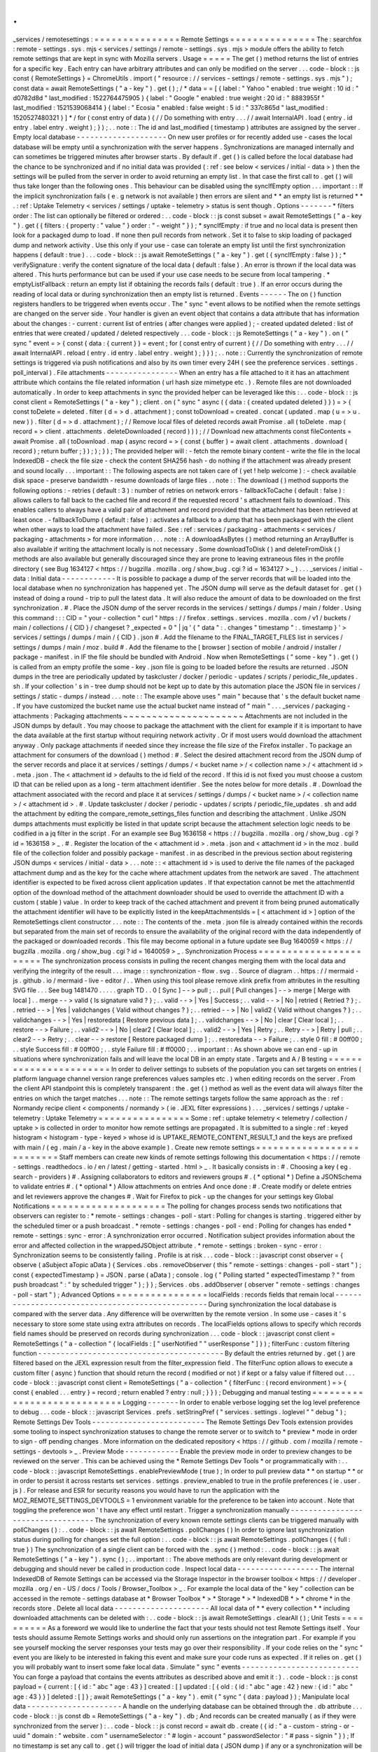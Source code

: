 .
.
_services
/
remotesettings
:
=
=
=
=
=
=
=
=
=
=
=
=
=
=
=
Remote
Settings
=
=
=
=
=
=
=
=
=
=
=
=
=
=
=
The
:
searchfox
:
remote
-
settings
.
sys
.
mjs
<
services
/
settings
/
remote
-
settings
.
sys
.
mjs
>
module
offers
the
ability
to
fetch
remote
settings
that
are
kept
in
sync
with
Mozilla
servers
.
Usage
=
=
=
=
=
The
get
(
)
method
returns
the
list
of
entries
for
a
specific
key
.
Each
entry
can
have
arbitrary
attributes
and
can
only
be
modified
on
the
server
.
.
.
code
-
block
:
:
js
const
{
RemoteSettings
}
=
ChromeUtils
.
import
(
"
resource
:
/
/
services
-
settings
/
remote
-
settings
.
sys
.
mjs
"
)
;
const
data
=
await
RemoteSettings
(
"
a
-
key
"
)
.
get
(
)
;
/
*
data
=
=
[
{
label
:
"
Yahoo
"
enabled
:
true
weight
:
10
id
:
"
d0782d8d
"
last_modified
:
1522764475905
}
{
label
:
"
Google
"
enabled
:
true
weight
:
20
id
:
"
8883955f
"
last_modified
:
1521539068414
}
{
label
:
"
Ecosia
"
enabled
:
false
weight
:
5
id
:
"
337c865d
"
last_modified
:
1520527480321
}
]
*
/
for
(
const
entry
of
data
)
{
/
/
Do
something
with
entry
.
.
.
/
/
await
InternalAPI
.
load
(
entry
.
id
entry
.
label
entry
.
weight
)
;
}
)
;
.
.
note
:
:
The
id
and
last_modified
(
timestamp
)
attributes
are
assigned
by
the
server
.
Empty
local
database
-
-
-
-
-
-
-
-
-
-
-
-
-
-
-
-
-
-
-
-
On
new
user
profiles
or
for
recently
added
use
-
cases
the
local
database
will
be
empty
until
a
synchronization
with
the
server
happens
.
Synchronizations
are
managed
internally
and
can
sometimes
be
triggered
minutes
after
browser
starts
.
By
default
if
.
get
(
)
is
called
before
the
local
database
had
the
chance
to
be
synchronized
and
if
no
initial
data
was
provided
(
:
ref
:
see
below
<
services
/
initial
-
data
>
)
then
the
settings
will
be
pulled
from
the
server
in
order
to
avoid
returning
an
empty
list
.
In
that
case
the
first
call
to
.
get
(
)
will
thus
take
longer
than
the
following
ones
.
This
behaviour
can
be
disabled
using
the
syncIfEmpty
option
.
.
.
important
:
:
If
the
implicit
synchronization
fails
(
e
.
g
network
is
not
available
)
then
errors
are
silent
and
*
*
an
empty
list
is
returned
*
*
.
:
ref
:
Uptake
Telemetry
<
services
/
settings
/
uptake
-
telemetry
>
status
is
sent
though
.
Options
-
-
-
-
-
-
-
*
filters
order
:
The
list
can
optionally
be
filtered
or
ordered
:
.
.
code
-
block
:
:
js
const
subset
=
await
RemoteSettings
(
"
a
-
key
"
)
.
get
(
{
filters
:
{
property
:
"
value
"
}
order
:
"
-
weight
"
}
)
;
*
syncIfEmpty
:
if
true
and
no
local
data
is
present
then
look
for
a
packaged
dump
to
load
.
If
none
then
pull
records
from
network
.
Set
it
to
false
to
skip
loading
of
packaged
dump
and
network
activity
.
Use
this
only
if
your
use
-
case
can
tolerate
an
empty
list
until
the
first
synchronization
happens
(
default
:
true
)
.
.
.
code
-
block
:
:
js
await
RemoteSettings
(
"
a
-
key
"
)
.
get
(
{
syncIfEmpty
:
false
}
)
;
*
verifySignature
:
verify
the
content
signature
of
the
local
data
(
default
:
false
)
.
An
error
is
thrown
if
the
local
data
was
altered
.
This
hurts
performance
but
can
be
used
if
your
use
case
needs
to
be
secure
from
local
tampering
.
*
emptyListFallback
:
return
an
empty
list
if
obtaining
the
records
fails
(
default
:
true
)
.
If
an
error
occurs
during
the
reading
of
local
data
or
during
synchronization
then
an
empty
list
is
returned
.
Events
-
-
-
-
-
-
The
on
(
)
function
registers
handlers
to
be
triggered
when
events
occur
.
The
"
sync
"
event
allows
to
be
notified
when
the
remote
settings
are
changed
on
the
server
side
.
Your
handler
is
given
an
event
object
that
contains
a
data
attribute
that
has
information
about
the
changes
:
-
current
:
current
list
of
entries
(
after
changes
were
applied
)
;
-
created
updated
deleted
:
list
of
entries
that
were
created
/
updated
/
deleted
respectively
.
.
.
code
-
block
:
:
js
RemoteSettings
(
"
a
-
key
"
)
.
on
(
"
sync
"
event
=
>
{
const
{
data
:
{
current
}
}
=
event
;
for
(
const
entry
of
current
)
{
/
/
Do
something
with
entry
.
.
.
/
/
await
InternalAPI
.
reload
(
entry
.
id
entry
.
label
entry
.
weight
)
;
}
}
)
;
.
.
note
:
:
Currently
the
synchronization
of
remote
settings
is
triggered
via
push
notifications
and
also
by
its
own
timer
every
24H
(
see
the
preference
services
.
settings
.
poll_interval
)
.
File
attachments
-
-
-
-
-
-
-
-
-
-
-
-
-
-
-
-
When
an
entry
has
a
file
attached
to
it
it
has
an
attachment
attribute
which
contains
the
file
related
information
(
url
hash
size
mimetype
etc
.
)
.
Remote
files
are
not
downloaded
automatically
.
In
order
to
keep
attachments
in
sync
the
provided
helper
can
be
leveraged
like
this
:
.
.
code
-
block
:
:
js
const
client
=
RemoteSettings
(
"
a
-
key
"
)
;
client
.
on
(
"
sync
"
async
(
{
data
:
{
created
updated
deleted
}
}
)
=
>
{
const
toDelete
=
deleted
.
filter
(
d
=
>
d
.
attachment
)
;
const
toDownload
=
created
.
concat
(
updated
.
map
(
u
=
>
u
.
new
)
)
.
filter
(
d
=
>
d
.
attachment
)
;
/
/
Remove
local
files
of
deleted
records
await
Promise
.
all
(
toDelete
.
map
(
record
=
>
client
.
attachments
.
deleteDownloaded
(
record
)
)
)
;
/
/
Download
new
attachments
const
fileContents
=
await
Promise
.
all
(
toDownload
.
map
(
async
record
=
>
{
const
{
buffer
}
=
await
client
.
attachments
.
download
(
record
)
;
return
buffer
;
}
)
;
)
;
}
)
;
The
provided
helper
will
:
-
fetch
the
remote
binary
content
-
write
the
file
in
the
local
IndexedDB
-
check
the
file
size
-
check
the
content
SHA256
hash
-
do
nothing
if
the
attachment
was
already
present
and
sound
locally
.
.
.
important
:
:
The
following
aspects
are
not
taken
care
of
(
yet
!
help
welcome
)
:
-
check
available
disk
space
-
preserve
bandwidth
-
resume
downloads
of
large
files
.
.
note
:
:
The
download
(
)
method
supports
the
following
options
:
-
retries
(
default
:
3
)
:
number
of
retries
on
network
errors
-
fallbackToCache
(
default
:
false
)
:
allows
callers
to
fall
back
to
the
cached
file
and
record
if
the
requested
record
'
s
attachment
fails
to
download
.
This
enables
callers
to
always
have
a
valid
pair
of
attachment
and
record
provided
that
the
attachment
has
been
retrieved
at
least
once
.
-
fallbackToDump
(
default
:
false
)
:
activates
a
fallback
to
a
dump
that
has
been
packaged
with
the
client
when
other
ways
to
load
the
attachment
have
failed
.
See
:
ref
:
services
/
packaging
-
attachments
<
services
/
packaging
-
attachments
>
for
more
information
.
.
.
note
:
:
A
downloadAsBytes
(
)
method
returning
an
ArrayBuffer
is
also
available
if
writing
the
attachment
locally
is
not
necessary
.
Some
downloadToDisk
(
)
and
deleteFromDisk
(
)
methods
are
also
available
but
generally
discouraged
since
they
are
prone
to
leaving
extraneous
files
in
the
profile
directory
(
see
Bug
1634127
<
https
:
/
/
bugzilla
.
mozilla
.
org
/
show_bug
.
cgi
?
id
=
1634127
>
_
)
.
.
.
_services
/
initial
-
data
:
Initial
data
-
-
-
-
-
-
-
-
-
-
-
-
It
is
possible
to
package
a
dump
of
the
server
records
that
will
be
loaded
into
the
local
database
when
no
synchronization
has
happened
yet
.
The
JSON
dump
will
serve
as
the
default
dataset
for
.
get
(
)
instead
of
doing
a
round
-
trip
to
pull
the
latest
data
.
It
will
also
reduce
the
amount
of
data
to
be
downloaded
on
the
first
synchronization
.
#
.
Place
the
JSON
dump
of
the
server
records
in
the
services
/
settings
/
dumps
/
main
/
folder
.
Using
this
command
:
:
:
CID
=
"
your
-
collection
"
curl
"
https
:
/
/
firefox
.
settings
.
services
.
mozilla
.
com
/
v1
/
buckets
/
main
/
collections
/
{
CID
}
/
changeset
?
_expected
=
0
"
|
jq
'
{
"
data
"
:
.
changes
"
timestamp
"
:
.
timestamp
}
'
>
services
/
settings
/
dumps
/
main
/
{
CID
}
.
json
#
.
Add
the
filename
to
the
FINAL_TARGET_FILES
list
in
services
/
settings
/
dumps
/
main
/
moz
.
build
#
.
Add
the
filename
to
the
[
browser
]
section
of
mobile
/
android
/
installer
/
package
-
manifest
.
in
IF
the
file
should
be
bundled
with
Android
.
Now
when
RemoteSettings
(
"
some
-
key
"
)
.
get
(
)
is
called
from
an
empty
profile
the
some
-
key
.
json
file
is
going
to
be
loaded
before
the
results
are
returned
.
JSON
dumps
in
the
tree
are
periodically
updated
by
taskcluster
/
docker
/
periodic
-
updates
/
scripts
/
periodic_file_updates
.
sh
.
If
your
collection
'
s
in
-
tree
dump
should
not
be
kept
up
to
date
by
this
automation
place
the
JSON
file
in
services
/
settings
/
static
-
dumps
/
instead
.
.
.
note
:
:
The
example
above
uses
"
main
"
because
that
'
s
the
default
bucket
name
.
If
you
have
customized
the
bucket
name
use
the
actual
bucket
name
instead
of
"
main
"
.
.
.
_services
/
packaging
-
attachments
:
Packaging
attachments
~
~
~
~
~
~
~
~
~
~
~
~
~
~
~
~
~
~
~
~
~
Attachments
are
not
included
in
the
JSON
dumps
by
default
.
You
may
choose
to
package
the
attachment
with
the
client
for
example
if
it
is
important
to
have
the
data
available
at
the
first
startup
without
requiring
network
activity
.
Or
if
most
users
would
download
the
attachment
anyway
.
Only
package
attachments
if
needed
since
they
increase
the
file
size
of
the
Firefox
installer
.
To
package
an
attachment
for
consumers
of
the
download
(
)
method
:
#
.
Select
the
desired
attachment
record
from
the
JSON
dump
of
the
server
records
and
place
it
at
services
/
settings
/
dumps
/
<
bucket
name
>
/
<
collection
name
>
/
<
attachment
id
>
.
meta
.
json
.
The
<
attachment
id
>
defaults
to
the
id
field
of
the
record
.
If
this
id
is
not
fixed
you
must
choose
a
custom
ID
that
can
be
relied
upon
as
a
long
-
term
attachment
identifier
.
See
the
notes
below
for
more
details
.
#
.
Download
the
attachment
associated
with
the
record
and
place
it
at
services
/
settings
/
dumps
/
<
bucket
name
>
/
<
collection
name
>
/
<
attachment
id
>
.
#
.
Update
taskcluster
/
docker
/
periodic
-
updates
/
scripts
/
periodic_file_updates
.
sh
and
add
the
attachment
by
editing
the
compare_remote_settings_files
function
and
describing
the
attachment
.
Unlike
JSON
dumps
attachments
must
explicitly
be
listed
in
that
update
script
because
the
attachment
selection
logic
needs
to
be
codified
in
a
jq
filter
in
the
script
.
For
an
example
see
Bug
1636158
<
https
:
/
/
bugzilla
.
mozilla
.
org
/
show_bug
.
cgi
?
id
=
1636158
>
_
.
#
.
Register
the
location
of
the
<
attachment
id
>
.
meta
.
json
and
<
attachment
id
>
in
the
moz
.
build
file
of
the
collection
folder
and
possibly
package
-
manifest
.
in
as
described
in
the
previous
section
about
registering
JSON
dumps
<
services
/
initial
-
data
>
.
.
.
note
:
:
<
attachment
id
>
is
used
to
derive
the
file
names
of
the
packaged
attachment
dump
and
as
the
key
for
the
cache
where
attachment
updates
from
the
network
are
saved
.
The
attachment
identifier
is
expected
to
be
fixed
across
client
application
updates
.
If
that
expectation
cannot
be
met
the
attachmentId
option
of
the
download
method
of
the
attachment
downloader
should
be
used
to
override
the
attachment
ID
with
a
custom
(
stable
)
value
.
In
order
to
keep
track
of
the
cached
attachment
and
prevent
it
from
being
pruned
automatically
the
attachment
identifier
will
have
to
be
explicitly
listed
in
the
keepAttachmentsIds
=
[
<
attachment
id
>
]
option
of
the
RemoteSettings
client
constructor
.
.
.
note
:
:
The
contents
of
the
.
meta
.
json
file
is
already
contained
within
the
records
but
separated
from
the
main
set
of
records
to
ensure
the
availability
of
the
original
record
with
the
data
independently
of
the
packaged
or
downloaded
records
.
This
file
may
become
optional
in
a
future
update
see
Bug
1640059
<
https
:
/
/
bugzilla
.
mozilla
.
org
/
show_bug
.
cgi
?
id
=
1640059
>
_
.
Synchronization
Process
=
=
=
=
=
=
=
=
=
=
=
=
=
=
=
=
=
=
=
=
=
=
=
The
synchronization
process
consists
in
pulling
the
recent
changes
merging
them
with
the
local
data
and
verifying
the
integrity
of
the
result
.
.
.
image
:
:
synchronization
-
flow
.
svg
.
.
Source
of
diagram
.
.
https
:
/
/
mermaid
-
js
.
github
.
io
/
mermaid
-
live
-
editor
/
.
.
When
using
this
tool
please
remove
xlink
prefix
from
attributes
in
the
resulting
SVG
file
.
.
.
See
bug
1481470
.
.
.
.
.
graph
TD
.
.
0
[
Sync
]
-
-
>
pull
;
.
.
pull
[
Pull
changes
]
-
-
>
merge
[
Merge
with
local
]
.
.
merge
-
-
>
valid
{
Is
signature
valid
?
}
;
.
.
valid
-
-
>
|
Yes
|
Success
;
.
.
valid
-
-
>
|
No
|
retried
{
Retried
?
}
;
.
.
retried
-
-
>
|
Yes
|
validchanges
{
Valid
without
changes
?
}
;
.
.
retried
-
-
>
|
No
|
valid2
{
Valid
without
changes
?
}
;
.
.
validchanges
-
-
>
|
Yes
|
restoredata
[
Restore
previous
data
]
;
.
.
validchanges
-
-
>
|
No
|
clear
[
Clear
local
]
;
.
.
restore
-
-
>
Failure
;
.
.
valid2
-
-
>
|
No
|
clear2
[
Clear
local
]
;
.
.
valid2
-
-
>
|
Yes
|
Retry
;
.
.
Retry
-
-
>
|
Retry
|
pull
;
.
.
clear2
-
-
>
Retry
;
.
.
clear
-
-
>
restore
[
Restore
packaged
dump
]
;
.
.
restoredata
-
-
>
Failure
;
.
.
style
0
fill
:
#
00ff00
;
.
.
style
Success
fill
:
#
00ff00
;
.
.
style
Failure
fill
:
#
ff0000
;
.
.
important
:
:
As
shown
above
we
can
end
-
up
in
situations
where
synchronization
fails
and
will
leave
the
local
DB
in
an
empty
state
.
Targets
and
A
/
B
testing
=
=
=
=
=
=
=
=
=
=
=
=
=
=
=
=
=
=
=
=
=
=
=
In
order
to
deliver
settings
to
subsets
of
the
population
you
can
set
targets
on
entries
(
platform
language
channel
version
range
preferences
values
samples
etc
.
)
when
editing
records
on
the
server
.
From
the
client
API
standpoint
this
is
completely
transparent
:
the
.
get
(
)
method
as
well
as
the
event
data
will
always
filter
the
entries
on
which
the
target
matches
.
.
.
note
:
:
The
remote
settings
targets
follow
the
same
approach
as
the
:
ref
:
Normandy
recipe
client
<
components
/
normandy
>
(
ie
.
JEXL
filter
expressions
)
.
.
.
_services
/
settings
/
uptake
-
telemetry
:
Uptake
Telemetry
=
=
=
=
=
=
=
=
=
=
=
=
=
=
=
=
Some
:
ref
:
uptake
telemetry
<
telemetry
/
collection
/
uptake
>
is
collected
in
order
to
monitor
how
remote
settings
are
propagated
.
It
is
submitted
to
a
single
:
ref
:
keyed
histogram
<
histogram
-
type
-
keyed
>
whose
id
is
UPTAKE_REMOTE_CONTENT_RESULT_1
and
the
keys
are
prefixed
with
main
/
(
eg
.
main
/
a
-
key
in
the
above
example
)
.
Create
new
remote
settings
=
=
=
=
=
=
=
=
=
=
=
=
=
=
=
=
=
=
=
=
=
=
=
=
=
=
Staff
members
can
create
new
kinds
of
remote
settings
following
this
documentation
<
https
:
/
/
remote
-
settings
.
readthedocs
.
io
/
en
/
latest
/
getting
-
started
.
html
>
_
.
It
basically
consists
in
:
#
.
Choosing
a
key
(
eg
.
search
-
providers
)
#
.
Assigning
collaborators
to
editors
and
reviewers
groups
#
.
(
*
optional
*
)
Define
a
JSONSchema
to
validate
entries
#
.
(
*
optional
*
)
Allow
attachments
on
entries
And
once
done
:
#
.
Create
modify
or
delete
entries
and
let
reviewers
approve
the
changes
#
.
Wait
for
Firefox
to
pick
-
up
the
changes
for
your
settings
key
Global
Notifications
=
=
=
=
=
=
=
=
=
=
=
=
=
=
=
=
=
=
=
=
The
polling
for
changes
process
sends
two
notifications
that
observers
can
register
to
:
*
remote
-
settings
:
changes
-
poll
-
start
:
Polling
for
changes
is
starting
.
triggered
either
by
the
scheduled
timer
or
a
push
broadcast
.
*
remote
-
settings
:
changes
-
poll
-
end
:
Polling
for
changes
has
ended
*
remote
-
settings
:
sync
-
error
:
A
synchronization
error
occurred
.
Notification
subject
provides
information
about
the
error
and
affected
collection
in
the
wrappedJSObject
attribute
.
*
remote
-
settings
:
broken
-
sync
-
error
:
Synchronization
seems
to
be
consistently
failing
.
Profile
is
at
risk
.
.
.
code
-
block
:
:
javascript
const
observer
=
{
observe
(
aSubject
aTopic
aData
)
{
Services
.
obs
.
removeObserver
(
this
"
remote
-
settings
:
changes
-
poll
-
start
"
)
;
const
{
expectedTimestamp
}
=
JSON
.
parse
(
aData
)
;
console
.
log
(
"
Polling
started
"
expectedTimestamp
?
"
from
push
broadcast
"
:
"
by
scheduled
trigger
"
)
;
}
}
;
Services
.
obs
.
addObserver
(
observer
"
remote
-
settings
:
changes
-
poll
-
start
"
)
;
Advanced
Options
=
=
=
=
=
=
=
=
=
=
=
=
=
=
=
=
localFields
:
records
fields
that
remain
local
-
-
-
-
-
-
-
-
-
-
-
-
-
-
-
-
-
-
-
-
-
-
-
-
-
-
-
-
-
-
-
-
-
-
-
-
-
-
-
-
-
-
-
-
-
-
-
-
-
During
synchronization
the
local
database
is
compared
with
the
server
data
.
Any
difference
will
be
overwritten
by
the
remote
version
.
In
some
use
-
cases
it
'
s
necessary
to
store
some
state
using
extra
attributes
on
records
.
The
localFields
options
allows
to
specify
which
records
field
names
should
be
preserved
on
records
during
synchronization
.
.
.
code
-
block
:
:
javascript
const
client
=
RemoteSettings
(
"
a
-
collection
"
{
localFields
:
[
"
userNotified
"
"
userResponse
"
]
}
)
;
filterFunc
:
custom
filtering
function
-
-
-
-
-
-
-
-
-
-
-
-
-
-
-
-
-
-
-
-
-
-
-
-
-
-
-
-
-
-
-
-
-
-
-
-
-
-
-
-
-
By
default
the
entries
returned
by
.
get
(
)
are
filtered
based
on
the
JEXL
expression
result
from
the
filter_expression
field
.
The
filterFunc
option
allows
to
execute
a
custom
filter
(
async
)
function
that
should
return
the
record
(
modified
or
not
)
if
kept
or
a
falsy
value
if
filtered
out
.
.
.
code
-
block
:
:
javascript
const
client
=
RemoteSettings
(
"
a
-
collection
"
{
filterFunc
:
(
record
environment
)
=
>
{
const
{
enabled
.
.
.
entry
}
=
record
;
return
enabled
?
entry
:
null
;
}
}
)
;
Debugging
and
manual
testing
=
=
=
=
=
=
=
=
=
=
=
=
=
=
=
=
=
=
=
=
=
=
=
=
=
=
=
=
Logging
-
-
-
-
-
-
-
In
order
to
enable
verbose
logging
set
the
log
level
preference
to
debug
.
.
.
code
-
block
:
:
javascript
Services
.
prefs
.
setStringPref
(
"
services
.
settings
.
loglevel
"
"
debug
"
)
;
Remote
Settings
Dev
Tools
-
-
-
-
-
-
-
-
-
-
-
-
-
-
-
-
-
-
-
-
-
-
-
-
-
The
Remote
Settings
Dev
Tools
extension
provides
some
tooling
to
inspect
synchronization
statuses
to
change
the
remote
server
or
to
switch
to
*
preview
*
mode
in
order
to
sign
-
off
pending
changes
.
More
information
on
the
dedicated
repository
<
https
:
/
/
github
.
com
/
mozilla
/
remote
-
settings
-
devtools
>
_
.
Preview
Mode
-
-
-
-
-
-
-
-
-
-
-
-
Enable
the
preview
mode
in
order
to
preview
changes
to
be
reviewed
on
the
server
.
This
can
be
achieved
using
the
*
Remote
Settings
Dev
Tools
*
or
programmatically
with
:
.
.
code
-
block
:
:
javascript
RemoteSettings
.
enablePreviewMode
(
true
)
;
In
order
to
pull
preview
data
*
*
on
startup
*
*
or
in
order
to
persist
it
across
restarts
set
services
.
settings
.
preview_enabled
to
true
in
the
profile
preferences
(
ie
.
user
.
js
)
.
For
release
and
ESR
for
security
reasons
you
would
have
to
run
the
application
with
the
MOZ_REMOTE_SETTINGS_DEVTOOLS
=
1
environment
variable
for
the
preference
to
be
taken
into
account
.
Note
that
toggling
the
preference
won
'
t
have
any
effect
until
restart
.
Trigger
a
synchronization
manually
-
-
-
-
-
-
-
-
-
-
-
-
-
-
-
-
-
-
-
-
-
-
-
-
-
-
-
-
-
-
-
-
-
-
The
synchronization
of
every
known
remote
settings
clients
can
be
triggered
manually
with
pollChanges
(
)
:
.
.
code
-
block
:
:
js
await
RemoteSettings
.
pollChanges
(
)
In
order
to
ignore
last
synchronization
status
during
polling
for
changes
set
the
full
option
:
.
.
code
-
block
:
:
js
await
RemoteSettings
.
pollChanges
(
{
full
:
true
}
)
The
synchronization
of
a
single
client
can
be
forced
with
the
.
sync
(
)
method
:
.
.
code
-
block
:
:
js
await
RemoteSettings
(
"
a
-
key
"
)
.
sync
(
)
;
.
.
important
:
:
The
above
methods
are
only
relevant
during
development
or
debugging
and
should
never
be
called
in
production
code
.
Inspect
local
data
-
-
-
-
-
-
-
-
-
-
-
-
-
-
-
-
-
-
The
internal
IndexedDB
of
Remote
Settings
can
be
accessed
via
the
Storage
Inspector
in
the
browser
toolbox
<
https
:
/
/
developer
.
mozilla
.
org
/
en
-
US
/
docs
/
Tools
/
Browser_Toolbox
>
_
.
For
example
the
local
data
of
the
"
key
"
collection
can
be
accessed
in
the
remote
-
settings
database
at
*
Browser
Toolbox
*
>
*
Storage
*
>
*
IndexedDB
*
>
*
chrome
*
in
the
records
store
.
Delete
all
local
data
-
-
-
-
-
-
-
-
-
-
-
-
-
-
-
-
-
-
-
-
-
All
local
data
of
*
*
every
collection
*
*
including
downloaded
attachments
can
be
deleted
with
:
.
.
code
-
block
:
:
js
await
RemoteSettings
.
clearAll
(
)
;
Unit
Tests
=
=
=
=
=
=
=
=
=
=
As
a
foreword
we
would
like
to
underline
the
fact
that
your
tests
should
not
test
Remote
Settings
itself
.
Your
tests
should
assume
Remote
Settings
works
and
should
only
run
assertions
on
the
integration
part
.
For
example
if
you
see
yourself
mocking
the
server
responses
your
tests
may
go
over
their
responsibility
.
If
your
code
relies
on
the
"
sync
"
event
you
are
likely
to
be
interested
in
faking
this
event
and
make
sure
your
code
runs
as
expected
.
If
it
relies
on
.
get
(
)
you
will
probably
want
to
insert
some
fake
local
data
.
Simulate
"
sync
"
events
-
-
-
-
-
-
-
-
-
-
-
-
-
-
-
-
-
-
-
-
-
-
-
-
-
-
You
can
forge
a
payload
that
contains
the
events
attributes
as
described
above
and
emit
it
:
)
.
.
code
-
block
:
:
js
const
payload
=
{
current
:
[
{
id
:
"
abc
"
age
:
43
}
]
created
:
[
]
updated
:
[
{
old
:
{
id
:
"
abc
"
age
:
42
}
new
:
{
id
:
"
abc
"
age
:
43
}
}
]
deleted
:
[
]
}
;
await
RemoteSettings
(
"
a
-
key
"
)
.
emit
(
"
sync
"
{
data
:
payload
}
)
;
Manipulate
local
data
-
-
-
-
-
-
-
-
-
-
-
-
-
-
-
-
-
-
-
-
-
A
handle
on
the
underlying
database
can
be
obtained
through
the
.
db
attribute
.
.
.
code
-
block
:
:
js
const
db
=
RemoteSettings
(
"
a
-
key
"
)
.
db
;
And
records
can
be
created
manually
(
as
if
they
were
synchronized
from
the
server
)
:
.
.
code
-
block
:
:
js
const
record
=
await
db
.
create
(
{
id
:
"
a
-
custom
-
string
-
or
-
uuid
"
domain
:
"
website
.
com
"
usernameSelector
:
"
#
login
-
account
"
passwordSelector
:
"
#
pass
-
signin
"
}
)
;
If
no
timestamp
is
set
any
call
to
.
get
(
)
will
trigger
the
load
of
initial
data
(
JSON
dump
)
if
any
or
a
synchronization
will
be
triggered
.
To
avoid
that
store
a
fake
timestamp
.
We
use
Date
.
now
(
)
instead
of
an
arbitrary
number
to
make
sure
it
'
s
higher
than
the
dump
'
s
and
thus
prevent
its
load
from
the
test
.
.
.
code
-
block
:
:
js
await
db
.
importChanges
(
{
}
Date
.
now
(
)
)
;
In
order
to
bypass
the
potential
target
filtering
of
RemoteSettings
(
"
key
"
)
.
get
(
)
the
low
-
level
listing
of
records
can
be
obtained
with
collection
.
list
(
)
:
.
.
code
-
block
:
:
js
const
{
data
:
subset
}
=
await
db
.
list
(
{
filters
:
{
"
property
"
:
"
value
"
}
}
)
;
The
local
data
can
be
flushed
with
clear
(
)
:
.
.
code
-
block
:
:
js
await
db
.
clear
(
)
Misc
=
=
=
=
We
host
more
documentation
on
https
:
/
/
remote
-
settings
.
readthedocs
.
io
/
on
how
to
run
a
server
locally
manage
attachments
or
use
the
REST
API
etc
.
About
blocklists
-
-
-
-
-
-
-
-
-
-
-
-
-
-
-
-
The
security
settings
as
well
as
addons
plugins
and
GFX
blocklists
were
the
first
use
-
cases
of
remote
settings
and
thus
have
some
specificities
.
For
example
they
leverage
advanced
customization
options
(
bucket
content
-
signature
certificate
target
filtering
etc
.
)
.
In
order
to
get
a
reference
to
these
clients
their
initialization
code
must
be
executed
first
.
.
.
code
-
block
:
:
js
const
{
RemoteSecuritySettings
}
=
ChromeUtils
.
importESModule
(
"
resource
:
/
/
gre
/
modules
/
psm
/
RemoteSecuritySettings
.
sys
.
mjs
"
)
;
RemoteSecuritySettings
.
init
(
)
;
const
{
BlocklistPrivate
}
=
ChromeUtils
.
importESModule
(
"
resource
:
/
/
gre
/
modules
/
Blocklist
.
sys
.
mjs
"
)
;
BlocklistPrivate
.
ExtensionBlocklistRS
.
_ensureInitialized
(
)
;
BlocklistPrivate
.
PluginBlocklistRS
.
_ensureInitialized
(
)
;
BlocklistPrivate
.
GfxBlocklistRS
.
_ensureInitialized
(
)
;
Then
in
order
to
access
a
specific
client
instance
the
bucketName
must
be
specified
:
.
.
code
-
block
:
:
js
const
client
=
RemoteSettings
(
"
onecrl
"
{
bucketName
:
"
security
-
state
"
}
)
;
And
in
the
storage
inspector
the
IndexedDB
internal
store
will
be
prefixed
with
security
-
state
instead
of
main
(
eg
.
security
-
state
/
onecrl
)
.
